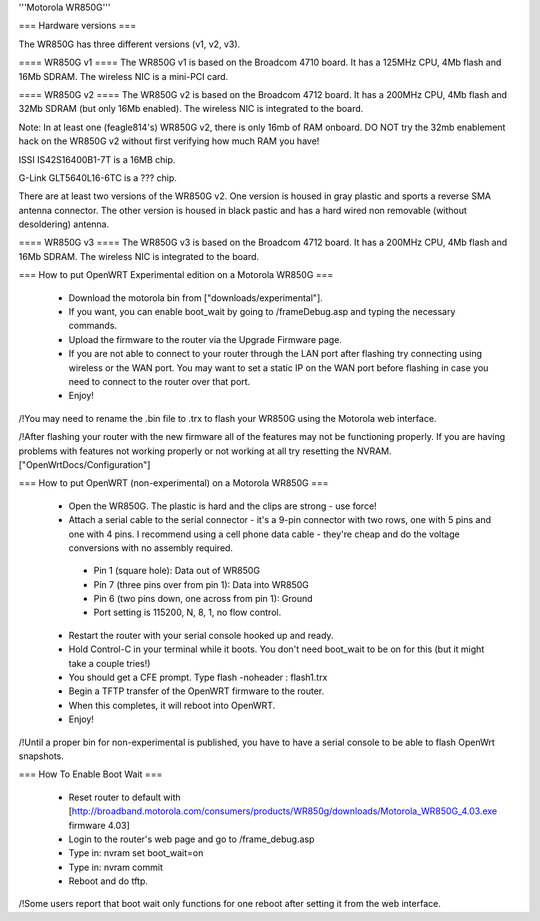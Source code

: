 '''Motorola WR850G'''

=== Hardware versions ===

The WR850G has three different versions (v1, v2, v3).

==== WR850G v1 ====
The WR850G v1 is based on the Broadcom 4710 board. It has a 125MHz CPU, 4Mb flash and 16Mb SDRAM. The wireless NIC is a mini-PCI card.

==== WR850G v2 ====
The WR850G v2 is based on the Broadcom 4712 board. It has a 200MHz CPU, 4Mb flash and 32Mb SDRAM (but only 16Mb enabled). The wireless NIC is integrated to the board.

Note: In at least one (feagle814's) WR850G v2, there is only 16mb of RAM onboard.  DO NOT try the 32mb enablement hack on the WR850G v2 without first verifying how much RAM you have!

ISSI IS42S16400B1-7T is a 16MB chip.

G-Link GLT5640L16-6TC is a ??? chip.

There are at least two versions of the WR850G v2.  One version is housed in gray plastic and sports a reverse SMA antenna connector.  The other version is housed in black pastic and has a hard wired non removable (without desoldering) antenna.

==== WR850G v3 ====
The WR850G v3 is based on the Broadcom 4712 board. It has a 200MHz CPU, 4Mb flash and 16Mb SDRAM. The wireless NIC is integrated to the board.

=== How to put OpenWRT Experimental edition on a Motorola WR850G ===

 * Download the motorola bin from ["downloads/experimental"].
 * If you want, you can enable boot_wait by going to /frameDebug.asp and typing the necessary commands.
 * Upload the firmware to the router via the Upgrade Firmware page.
 * If you are not able to connect to your router through the LAN port after flashing try connecting using wireless or the WAN port.  You may want to set a static IP on the WAN port before flashing in case you need to connect to the router over that port.
 * Enjoy!

/!\ You may need to rename the .bin file to .trx to flash your WR850G using the Motorola web interface.

/!\ After flashing your router with the new firmware all of the features may not be functioning properly.  If you are having problems with features not working properly or not working at all try resetting the NVRAM. ["OpenWrtDocs/Configuration"]

=== How to put OpenWRT (non-experimental) on a Motorola WR850G ===

 * Open the WR850G.  The plastic is hard and the clips are strong - use force!
 * Attach a serial cable to the serial connector - it's a 9-pin connector with two rows, one with 5 pins and one with 4 pins.  I recommend using a cell phone data cable - they're cheap and do the voltage conversions with no assembly required. 
  * Pin 1 (square hole): Data out of WR850G
  * Pin 7 (three pins over from pin 1): Data into WR850G
  * Pin 6 (two pins down, one across from pin 1): Ground
  * Port setting is 115200, N, 8, 1, no flow control.

 * Restart the router with your serial console hooked up and ready.
 * Hold Control-C in your terminal while it boots.  You don't need boot_wait to be on for this (but it might take a couple tries!)
 * You should get a CFE prompt.  Type flash -noheader : flash1.trx
 * Begin a TFTP transfer of the OpenWRT firmware to the router.
 * When this completes, it will reboot into OpenWRT.
 * Enjoy!

/!\ Until a proper bin for non-experimental is published, you have to have a serial console to be able to flash OpenWrt snapshots.

=== How To Enable Boot Wait ===

 * Reset router to default with  [http://broadband.motorola.com/consumers/products/WR850g/downloads/Motorola_WR850G_4.03.exe firmware 4.03]
 * Login to the router's web page and go to /frame_debug.asp
 * Type in: nvram set boot_wait=on
 * Type in: nvram commit
 * Reboot and do tftp. 

/!\ Some users report that boot wait only functions for one reboot after setting it from the web interface.
